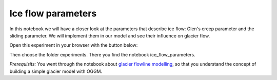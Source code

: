 .. _notebooks_ice_flow_parameters:

Ice flow parameters
===================

In this notebook we will have a closer look at the parameters that describe ice flow: Glen's creep parameter and the sliding parameter. We will implement them in our model and see their influence on glacier flow.  

Open this experiment in your browser with the button below:

.. image:: https://mybinder.org/badge_logo.svg 
    :target: https://mybinder.org/v2/gh/OGGM/oggm-edu/master

Then choose the folder experiments. There you find the notebook ice_flow_parameters.

*Prerequisits:* You went through the notebook about `glacier flowline modelling`_, so that you understand the concept of building a simple glacier model with OGGM.

.. _glacier flowline modelling: http://edu.oggm.org/en/latest/notebooks_flowline_intro.html#glacier-flowline-modelling
